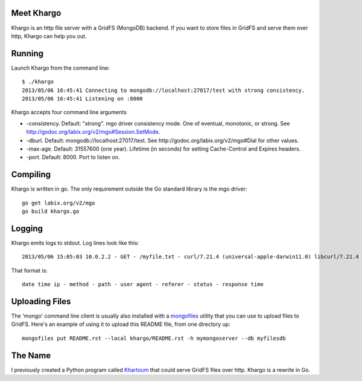 Meet Khargo
===========


Khargo is an http file server with a GridFS (MongoDB) backend.  If you want to
store files in GridFS and serve them over http, Khargo can help you out.

Running
=======

Launch Khargo from the command line::

    $ ./khargo 
    2013/05/06 16:45:41 Connecting to mongodb://localhost:27017/test with strong consistency.
    2013/05/06 16:45:41 Listening on :8000

Khargo accepts four command line arguments

- -consistency.  Default: "strong".  mgo driver consistency mode.  One of eventual, monotonic, or strong. See http://godoc.org/labix.org/v2/mgo#Session.SetMode.

- -dburl.  Default: mongodb://localhost:27017/test. See http://godoc.org/labix.org/v2/mgo#Dial for other values.

- -max-age.  Default: 31557600 (one year).  Lifetime (in seconds) for setting Cache-Control and Expires headers.

- -port.  Default: 8000.  Port to listen on.

Compiling
=========

Khargo is written in go.  The only requirement outside the Go standard library
is the mgo driver::

    go get labix.org/v2/mgo
    go build khargo.go

Logging
=======

Khargo emits logs to stdout.  Log lines look like this::

    2013/05/06 15:05:03 10.0.2.2 - GET - /myfile.txt - curl/7.21.4 (universal-apple-darwin11.0) libcurl/7.21.4 OpenSSL/0.9.8r zlib/1.2.5 -  - 200 - 14.024ms

That format is::

    date time ip - method - path - user agent - referer - status - response time

Uploading Files
===============

The 'mongo' command line client is usually also installed with a mongofiles_
utility that you can use to upload files to GridFS.  Here's an example of using
it to upload this README file, from one directory up::

    mongofiles put README.rst --local khargo/README.rst -h mymongoserver --db myfilesdb

The Name
========

I previously created a Python program called Khartoum_ that could serve GridFS
files over http.  Khargo is a rewrite in Go.

.. _mongofiles: http://docs.mongodb.org/manual/reference/mongofiles/
.. _Khartoum: https://bitbucket.org/btubbs/khartoum
